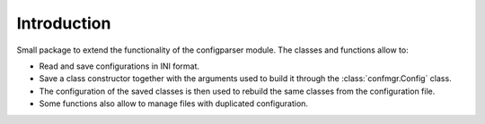 Introduction
============

Small package to extend the functionality of the configparser module.
The classes and functions allow to:

- Read and save configurations in INI format.
- Save a class constructor together with the arguments used to build it through the :class:`confmgr.Config` class.
- The configuration of the saved classes is then used to rebuild the same classes from the configuration file.
- Some functions also allow to manage files with duplicated configuration.
